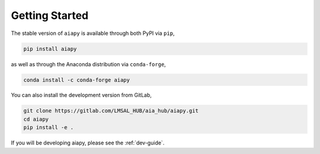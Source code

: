 Getting Started
===============

The stable version of ``aiapy`` is available through both PyPI via ``pip``,

.. code-block:: shell

   pip install aiapy

as well as through the Anaconda distribution via ``conda-forge``,

.. code-block:: shell

   conda install -c conda-forge aiapy

You can also install the development version from GitLab,

.. code-block:: shell

   git clone https://gitlab.com/LMSAL_HUB/aia_hub/aiapy.git
   cd aiapy
   pip install -e .

If you will be developing aiapy, please see the :ref:`dev-guide`.
